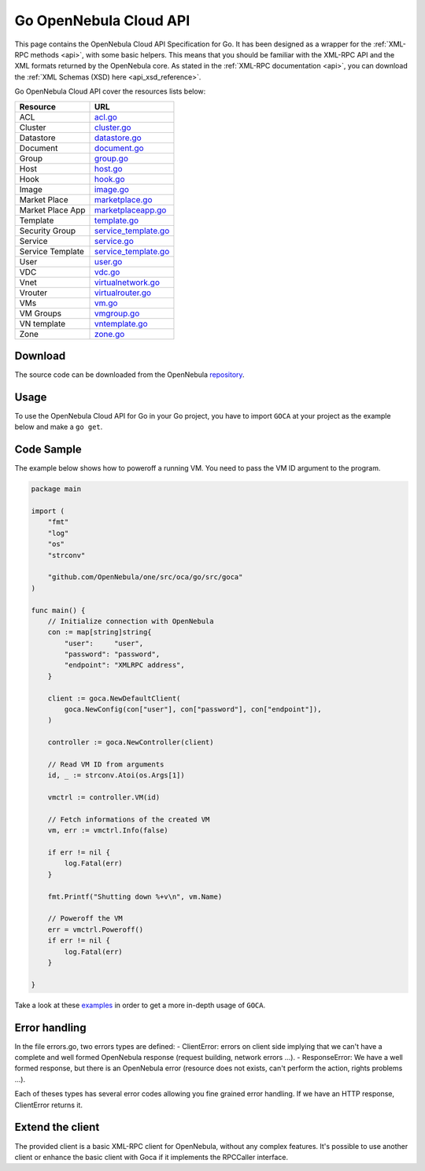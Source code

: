 .. _go:

================================================================================
Go OpenNebula Cloud API
================================================================================

This page contains the OpenNebula Cloud API Specification for Go. It has been designed as a wrapper for the :ref:`XML-RPC methods <api>`, with some basic helpers. This means that you should be familiar with the XML-RPC API and the XML formats returned by the OpenNebula core. As stated in the :ref:`XML-RPC documentation <api>`, you can download the :ref:`XML Schemas (XSD) here <api_xsd_reference>`.

Go OpenNebula Cloud API cover the resources lists below:

+------------------+----------------------------------------------------------------------------------------------------------------+
|   Resource       | URL                                                                                                            |
+==================+================================================================================================================+
| ACL              | `acl.go <https://github.com/OpenNebula/one/blob/master/src/oca/go/src/goca/acl.go>`__                          |
+------------------+----------------------------------------------------------------------------------------------------------------+
| Cluster          | `cluster.go <https://github.com/OpenNebula/one/blob/master/src/oca/go/src/goca/cluster.go>`__                  |
+------------------+----------------------------------------------------------------------------------------------------------------+
| Datastore        | `datastore.go <https://github.com/OpenNebula/one/blob/master/src/oca/go/src/goca/datastore.go>`__              |
+------------------+----------------------------------------------------------------------------------------------------------------+
| Document         | `document.go <https://github.com/OpenNebula/one/blob/master/src/oca/go/src/goca/document.go>`__                |
+------------------+----------------------------------------------------------------------------------------------------------------+
| Group            | `group.go <https://github.com/OpenNebula/one/blob/master/src/oca/go/src/goca/group.go>`__                      |
+------------------+----------------------------------------------------------------------------------------------------------------+
| Host             | `host.go <https://github.com/OpenNebula/one/blob/master/src/oca/go/src/goca/host.go>`__                        |
+------------------+----------------------------------------------------------------------------------------------------------------+
| Hook             | `hook.go <https://github.com/OpenNebula/one/blob/master/src/oca/go/src/goca/hook.go>`__                        |
+------------------+----------------------------------------------------------------------------------------------------------------+
| Image            | `image.go <https://github.com/OpenNebula/one/blob/master/src/oca/go/src/goca/image.go>`__                      |
+------------------+----------------------------------------------------------------------------------------------------------------+
| Market Place     | `marketplace.go <https://github.com/OpenNebula/one/blob/master/src/oca/go/src/goca/marketplace.go>`__          |
+------------------+----------------------------------------------------------------------------------------------------------------+
| Market Place App | `marketplaceapp.go <https://github.com/OpenNebula/one/blob/master/src/oca/go/src/goca/marketplaceapp.go>`__    |
+------------------+----------------------------------------------------------------------------------------------------------------+
| Template         | `template.go <https://github.com/OpenNebula/one/blob/master/src/oca/go/src/goca/template.go>`__                |
+------------------+----------------------------------------------------------------------------------------------------------------+
| Security Group   | `service_template.go <https://github.com/OpenNebula/one/blob/master/src/oca/go/src/goca/securitygroup.go>`__   |
+------------------+----------------------------------------------------------------------------------------------------------------+
| Service          | `service.go <https://github.com/OpenNebula/one/blob/master/src/oca/go/src/goca/service.go>`__                  |
+------------------+----------------------------------------------------------------------------------------------------------------+
| Service Template | `service_template.go <https://github.com/OpenNebula/one/blob/master/src/oca/go/src/goca/service_template.go>`__|
+------------------+----------------------------------------------------------------------------------------------------------------+
| User             | `user.go <https://github.com/OpenNebula/one/blob/master/src/oca/go/src/goca/user.go>`__                        |
+------------------+----------------------------------------------------------------------------------------------------------------+
| VDC              | `vdc.go <https://github.com/OpenNebula/one/blob/master/src/oca/go/src/goca/vdc.go>`__                          |
+------------------+----------------------------------------------------------------------------------------------------------------+
| Vnet             | `virtualnetwork.go <https://github.com/OpenNebula/one/blob/master/src/oca/go/src/goca/virtualnetwork.go>`__    |
+------------------+----------------------------------------------------------------------------------------------------------------+
| Vrouter          | `virtualrouter.go <https://github.com/OpenNebula/one/blob/master/src/oca/go/src/goca/virtualrouter.go>`__      |
+------------------+----------------------------------------------------------------------------------------------------------------+
| VMs              | `vm.go <https://github.com/OpenNebula/one/blob/master/src/oca/go/src/goca/vm.go>`__                            |
+------------------+----------------------------------------------------------------------------------------------------------------+
| VM Groups        | `vmgroup.go <https://github.com/OpenNebula/one/blob/master/src/oca/go/src/goca/vmgroup.go>`__                  |
+------------------+----------------------------------------------------------------------------------------------------------------+
| VN template      | `vntemplate.go <https://github.com/OpenNebula/one/blob/master/src/oca/go/src/goca/vntemplate.go>`__            |
+------------------+----------------------------------------------------------------------------------------------------------------+
| Zone             | `zone.go <https://github.com/OpenNebula/one/blob/master/src/oca/go/src/goca/zone.go>`__                        |
+------------------+----------------------------------------------------------------------------------------------------------------+

Download
================================================================================

The source code can be downloaded from the OpenNebula `repository <https://github.com/OpenNebula/one/tree/master/src/oca/go>`__.

Usage
================================================================================

To use the OpenNebula Cloud API for Go in your Go project, you have to import ``GOCA`` at your project as the example below and make a ``go get``.

Code Sample
================================================================================

The example below shows how to poweroff a running VM. You need to pass the VM ID argument to the program.

.. code-block:: go

    package main

    import (
        "fmt"
        "log"
        "os"
        "strconv"

        "github.com/OpenNebula/one/src/oca/go/src/goca"
    )

    func main() {
        // Initialize connection with OpenNebula
        con := map[string]string{
            "user":     "user",
            "password": "password",
            "endpoint": "XMLRPC address",
        }

        client := goca.NewDefaultClient(
            goca.NewConfig(con["user"], con["password"], con["endpoint"]),
        )

        controller := goca.NewController(client)

        // Read VM ID from arguments
        id, _ := strconv.Atoi(os.Args[1])

        vmctrl := controller.VM(id)

        // Fetch informations of the created VM
        vm, err := vmctrl.Info(false)

        if err != nil {
            log.Fatal(err)
        }

        fmt.Printf("Shutting down %+v\n", vm.Name)

        // Poweroff the VM
        err = vmctrl.Poweroff()
        if err != nil {
            log.Fatal(err)
        }

    }


Take a look at these `examples <https://github.com/OpenNebula/one/tree/master/src/oca/go/share/examples>`__ in order to get a more in-depth usage of ``GOCA``.

Error handling
================================================================================

In the file errors.go, two errors types are defined:
- ClientError: errors on client side implying that we can't have a complete and well formed OpenNebula response (request building, network errors ...).
- ResponseError: We have a well formed response, but there is an OpenNebula error (resource does not exists, can't perform the action, rights problems ...).

Each of theses types has several error codes allowing you fine grained error handling.
If we have an HTTP response, ClientError returns it.

Extend the client
================================================================================

The provided client is a basic XML-RPC client for OpenNebula, without any complex features.
It's possible to use another client or enhance the basic client with Goca if it implements the RPCCaller interface.
